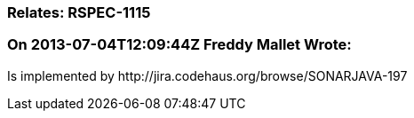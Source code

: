 === Relates: RSPEC-1115

=== On 2013-07-04T12:09:44Z Freddy Mallet Wrote:
Is implemented by \http://jira.codehaus.org/browse/SONARJAVA-197


